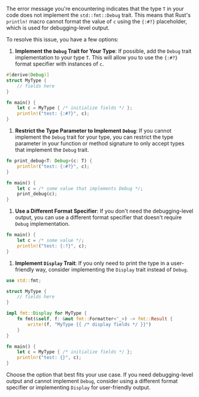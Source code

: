 The error message you're encountering indicates that the type ~T~ in your code does not implement
the ~std::fmt::Debug~ trait. This means that Rust's ~println!~ macro cannot format the value of ~c~
using the ~{:#?}~ placeholder, which is used for debugging-level output.

To resolve this issue, you have a few options:

1. *Implement the ~Debug~ Trait for Your Type*:
   If possible, add the ~Debug~ trait implementation to your type ~T~. This will allow you to use
   the ~{:#?}~ format specifier with instances of ~c~.
#+BEGIN_SRC rust
   #[derive(Debug)]
   struct MyType {
       // fields here
   }

   fn main() {
       let c = MyType { /* initialize fields */ };
       println!("test: {:#?}", c);
   }
#+END_SRC

2. *Restrict the Type Parameter to Implement ~Debug~*:
   If you cannot implement the ~Debug~ trait for your type, you can restrict the type parameter in
   your function or method signature to only accept types that implement the ~Debug~ trait.
#+BEGIN_SRC rust
   fn print_debug<T: Debug>(c: T) {
       println!("test: {:#?}", c);
   }

   fn main() {
       let c = /* some value that implements Debug */;
       print_debug(c);
   }
#+END_SRC

3. *Use a Different Format Specifier*:
   If you don't need the debugging-level output, you can use a different format specifier that
   doesn't require ~Debug~ implementation.
#+BEGIN_SRC rust
   fn main() {
       let c = /* some value */;
       println!("test: {:?}", c);
   }
#+END_SRC

4. *Implement ~Display~ Trait*:
   If you only need to print the type in a user-friendly way, consider implementing the ~Display~
   trait instead of ~Debug~.
#+BEGIN_SRC rust
   use std::fmt;

   struct MyType {
       // fields here
   }

   impl fmt::Display for MyType {
       fn fmt(&self, f: &mut fmt::Formatter<'_>) -> fmt::Result {
           write!(f, "MyType {{ /* display fields */ }}")
       }
   }

   fn main() {
       let c = MyType { /* initialize fields */ };
       println!("test: {}", c);
   }
#+END_SRC

Choose the option that best fits your use case. If you need debugging-level output and cannot
implement ~Debug~, consider using a different format specifier or implementing ~Display~ for
user-friendly output.
